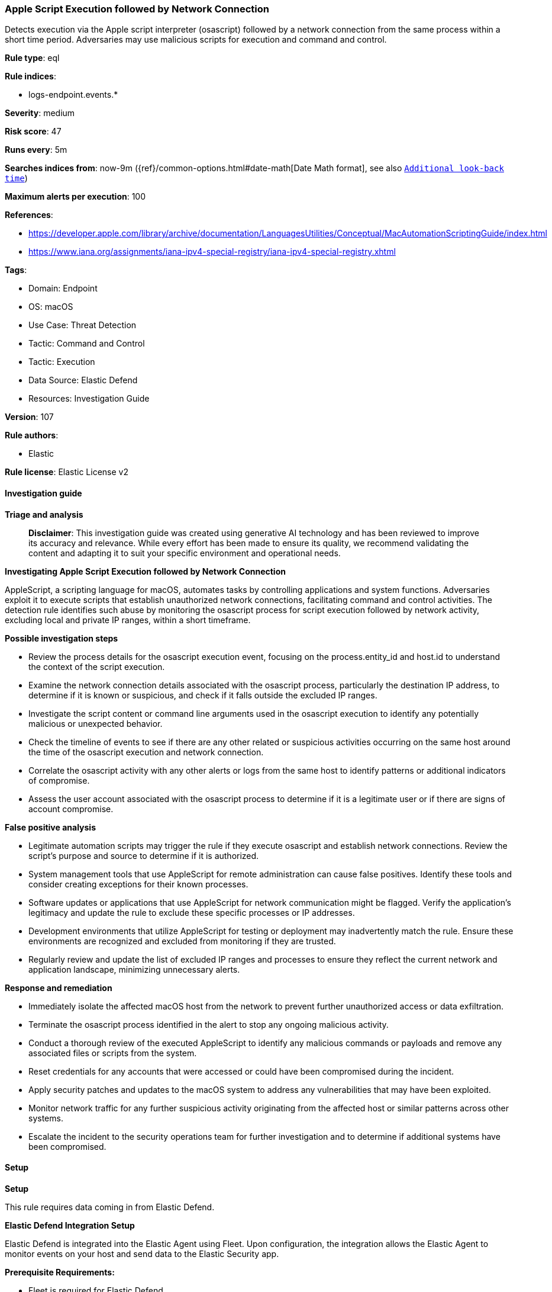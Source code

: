 [[prebuilt-rule-8-14-21-apple-script-execution-followed-by-network-connection]]
=== Apple Script Execution followed by Network Connection

Detects execution via the Apple script interpreter (osascript) followed by a network connection from the same process within a short time period. Adversaries may use malicious scripts for execution and command and control.

*Rule type*: eql

*Rule indices*: 

* logs-endpoint.events.*

*Severity*: medium

*Risk score*: 47

*Runs every*: 5m

*Searches indices from*: now-9m ({ref}/common-options.html#date-math[Date Math format], see also <<rule-schedule, `Additional look-back time`>>)

*Maximum alerts per execution*: 100

*References*: 

* https://developer.apple.com/library/archive/documentation/LanguagesUtilities/Conceptual/MacAutomationScriptingGuide/index.html
* https://www.iana.org/assignments/iana-ipv4-special-registry/iana-ipv4-special-registry.xhtml

*Tags*: 

* Domain: Endpoint
* OS: macOS
* Use Case: Threat Detection
* Tactic: Command and Control
* Tactic: Execution
* Data Source: Elastic Defend
* Resources: Investigation Guide

*Version*: 107

*Rule authors*: 

* Elastic

*Rule license*: Elastic License v2


==== Investigation guide



*Triage and analysis*


> **Disclaimer**:
> This investigation guide was created using generative AI technology and has been reviewed to improve its accuracy and relevance. While every effort has been made to ensure its quality, we recommend validating the content and adapting it to suit your specific environment and operational needs.


*Investigating Apple Script Execution followed by Network Connection*


AppleScript, a scripting language for macOS, automates tasks by controlling applications and system functions. Adversaries exploit it to execute scripts that establish unauthorized network connections, facilitating command and control activities. The detection rule identifies such abuse by monitoring the osascript process for script execution followed by network activity, excluding local and private IP ranges, within a short timeframe.


*Possible investigation steps*


- Review the process details for the osascript execution event, focusing on the process.entity_id and host.id to understand the context of the script execution.
- Examine the network connection details associated with the osascript process, particularly the destination IP address, to determine if it is known or suspicious, and check if it falls outside the excluded IP ranges.
- Investigate the script content or command line arguments used in the osascript execution to identify any potentially malicious or unexpected behavior.
- Check the timeline of events to see if there are any other related or suspicious activities occurring on the same host around the time of the osascript execution and network connection.
- Correlate the osascript activity with any other alerts or logs from the same host to identify patterns or additional indicators of compromise.
- Assess the user account associated with the osascript process to determine if it is a legitimate user or if there are signs of account compromise.


*False positive analysis*


- Legitimate automation scripts may trigger the rule if they execute osascript and establish network connections. Review the script's purpose and source to determine if it is authorized.
- System management tools that use AppleScript for remote administration can cause false positives. Identify these tools and consider creating exceptions for their known processes.
- Software updates or applications that use AppleScript for network communication might be flagged. Verify the application's legitimacy and update the rule to exclude these specific processes or IP addresses.
- Development environments that utilize AppleScript for testing or deployment may inadvertently match the rule. Ensure these environments are recognized and excluded from monitoring if they are trusted.
- Regularly review and update the list of excluded IP ranges and processes to ensure they reflect the current network and application landscape, minimizing unnecessary alerts.


*Response and remediation*


- Immediately isolate the affected macOS host from the network to prevent further unauthorized access or data exfiltration.
- Terminate the osascript process identified in the alert to stop any ongoing malicious activity.
- Conduct a thorough review of the executed AppleScript to identify any malicious commands or payloads and remove any associated files or scripts from the system.
- Reset credentials for any accounts that were accessed or could have been compromised during the incident.
- Apply security patches and updates to the macOS system to address any vulnerabilities that may have been exploited.
- Monitor network traffic for any further suspicious activity originating from the affected host or similar patterns across other systems.
- Escalate the incident to the security operations team for further investigation and to determine if additional systems have been compromised.

==== Setup



*Setup*


This rule requires data coming in from Elastic Defend.


*Elastic Defend Integration Setup*

Elastic Defend is integrated into the Elastic Agent using Fleet. Upon configuration, the integration allows the Elastic Agent to monitor events on your host and send data to the Elastic Security app.


*Prerequisite Requirements:*

- Fleet is required for Elastic Defend.
- To configure Fleet Server refer to the https://www.elastic.co/guide/en/fleet/current/fleet-server.html[documentation].


*The following steps should be executed in order to add the Elastic Defend integration on a macOS System:*

- Go to the Kibana home page and click "Add integrations".
- In the query bar, search for "Elastic Defend" and select the integration to see more details about it.
- Click "Add Elastic Defend".
- Configure the integration name and optionally add a description.
- Select the type of environment you want to protect, for MacOS it is recommended to select "Traditional Endpoints".
- Select a configuration preset. Each preset comes with different default settings for Elastic Agent, you can further customize these later by configuring the Elastic Defend integration policy. https://www.elastic.co/guide/en/security/current/configure-endpoint-integration-policy.html[Helper guide].
- We suggest selecting "Complete EDR (Endpoint Detection and Response)" as a configuration setting, that provides "All events; all preventions"
- Enter a name for the agent policy in "New agent policy name". If other agent policies already exist, you can click the "Existing hosts" tab and select an existing policy instead.
For more details on Elastic Agent configuration settings, refer to the https://www.elastic.co/guide/en/fleet/current/agent-policy.html[helper guide].
- Click "Save and Continue".
- To complete the integration, select "Add Elastic Agent to your hosts" and continue to the next section to install the Elastic Agent on your hosts.
For more details on Elastic Defend refer to the https://www.elastic.co/guide/en/security/current/install-endpoint.html[helper guide].


==== Rule query


[source, js]
----------------------------------
sequence by host.id, process.entity_id with maxspan=30s
 [process where host.os.type == "macos" and event.type == "start" and process.name == "osascript"]
 [network where host.os.type == "macos" and event.type != "end" and process.name == "osascript" and destination.ip != "::1" and
  not cidrmatch(destination.ip,
    "10.0.0.0/8", "127.0.0.0/8", "169.254.0.0/16", "172.16.0.0/12", "192.0.0.0/24", "192.0.0.0/29", "192.0.0.8/32",
    "192.0.0.9/32", "192.0.0.10/32", "192.0.0.170/32", "192.0.0.171/32", "192.0.2.0/24", "192.31.196.0/24",
    "192.52.193.0/24", "192.168.0.0/16", "192.88.99.0/24", "224.0.0.0/4", "100.64.0.0/10", "192.175.48.0/24",
    "198.18.0.0/15", "198.51.100.0/24", "203.0.113.0/24", "240.0.0.0/4", "::1", "FE80::/10", "FF00::/8")]

----------------------------------

*Framework*: MITRE ATT&CK^TM^

* Tactic:
** Name: Execution
** ID: TA0002
** Reference URL: https://attack.mitre.org/tactics/TA0002/
* Technique:
** Name: Command and Scripting Interpreter
** ID: T1059
** Reference URL: https://attack.mitre.org/techniques/T1059/
* Sub-technique:
** Name: AppleScript
** ID: T1059.002
** Reference URL: https://attack.mitre.org/techniques/T1059/002/
* Tactic:
** Name: Command and Control
** ID: TA0011
** Reference URL: https://attack.mitre.org/tactics/TA0011/
* Technique:
** Name: Ingress Tool Transfer
** ID: T1105
** Reference URL: https://attack.mitre.org/techniques/T1105/
